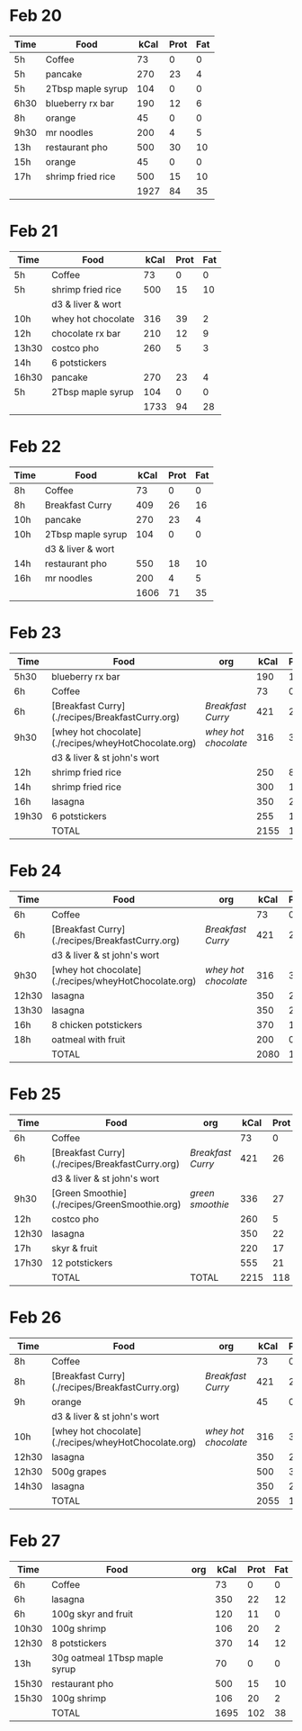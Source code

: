 
* Feb 20

| Time | Food              | kCal | Prot | Fat |
|------+-------------------+------+------+-----|
| 5h   | Coffee            |   73 |    0 |   0 |
| 5h   | pancake           |  270 |   23 |   4 |
| 5h   | 2Tbsp maple syrup |  104 |    0 |   0 |
| 6h30 | blueberry rx bar  |  190 |   12 |   6 |
| 8h   | orange            |   45 |    0 |   0 |
| 9h30 | mr noodles        |  200 |    4 |   5 |
| 13h  | restaurant pho    |  500 |   30 |  10 |
| 15h  | orange            |   45 |    0 |   0 |
| 17h  | shrimp fried rice |  500 |   15 |  10 |
|      |                   | 1927 |   84 |  35 |
#+TBLFM: @>$3=vsum(@2..@-1)::@>$4=vsum(@2..@-1)::@>$5=vsum(@2..@-1)

* Feb 21

| Time  | Food               | kCal | Prot | Fat |
|-------+--------------------+------+------+-----|
| 5h    | Coffee             |   73 |    0 |   0 |
| 5h    | shrimp fried rice  |  500 |   15 |  10 |
|       | d3 & liver & wort  |      |      |     |
| 10h   | whey hot chocolate |  316 |   39 |   2 |
| 12h   | chocolate rx bar   |  210 |   12 |   9 |
| 13h30 | costco pho         |  260 |    5 |   3 |
| 14h   | 6 potstickers      |      |      |     |
| 16h30 | pancake            |  270 |   23 |   4 |
| 5h    | 2Tbsp maple syrup  |  104 |    0 |   0 |
|       |                    | 1733 |   94 |  28 |
#+TBLFM: @>$3=vsum(@2..@-1)::@>$4=vsum(@2..@-1)::@>$5=vsum(@2..@-1)




* Feb 22


| Time | Food              | kCal | Prot | Fat |
|------+-------------------+------+------+-----|
| 8h   | Coffee            |   73 |    0 |   0 |
| 8h   | Breakfast Curry   |  409 |   26 |  16 |
| 10h  | pancake           |  270 |   23 |   4 |
| 10h  | 2Tbsp maple syrup |  104 |    0 |   0 |
|      | d3 & liver & wort |      |      |     |
| 14h  | restaurant pho    |  550 |   18 |  10 |
| 16h  | mr noodles        |  200 |    4 |   5 |
|      |                   | 1606 |   71 |  35 |
#+TBLFM: @>$3=vsum(@2..@-1)::@>$4=vsum(@2..@-1)::@>$5=vsum(@2..@-1)


* Feb 23

| Time  | Food                                                 | org                | kCal | Prot | Fat |
|-------+------------------------------------------------------+--------------------+------+------+-----|
| 5h30  | blueberry rx bar                                     |                    |  190 |   12 |   6 |
| 6h    | Coffee                                               |                    |   73 |    0 |   0 |
| 6h    | [Breakfast Curry](./recipes/BreakfastCurry.org)      | [['file:../recipes/BreakfastCurry.org][Breakfast Curry]]    |  421 |   26 |  16 |
| 9h30  | [whey hot chocolate](./recipes/wheyHotChocolate.org) | [['file:recipes/wheyHotChocolate.org'][whey hot chocolate]] |  316 |   36 |   1 |
|       | d3 & liver & st john's wort                          |                    |      |      |     |
| 12h   | shrimp fried rice                                    |                    |  250 |    8 |  10 |
| 14h   | shrimp fried rice                                    |                    |  300 |   12 |  10 |
| 16h   | lasagna                                              |                    |  350 |   22 |  12 |
| 19h30 | 6 potstickers                                        |                    |  255 |   10 |  10 |
|       | TOTAL                                                |                    | 2155 |  126 |  65 |
#+TBLFM: @>$4=vsum(@2..@-1)::@>$5=vsum(@2..@-1)::@>$6=vsum(@2..@-1)


* Feb 24

| Time  | Food                                                 | org                | kCal | Prot | Fat |
|-------+------------------------------------------------------+--------------------+------+------+-----|
| 6h    | Coffee                                               |                    |   73 |    0 |   0 |
| 6h    | [Breakfast Curry](./recipes/BreakfastCurry.org)      | [['file:../recipes/BreakfastCurry.org][Breakfast Curry]]    |  421 |   26 |  16 |
|       | d3 & liver & st john's wort                          |                    |      |      |     |
| 9h30  | [whey hot chocolate](./recipes/wheyHotChocolate.org) | [['file:recipes/wheyHotChocolate.org'][whey hot chocolate]] |  316 |   36 |   1 |
| 12h30 | lasagna                                              |                    |  350 |   22 |  12 |
| 13h30 | lasagna                                              |                    |  350 |   22 |  12 |
| 16h   | 8 chicken potstickers                                |                    |  370 |   14 |  12 |
| 18h   | oatmeal with fruit                                   |                    |  200 |    0 |   0 |
|       | TOTAL                                                |                    | 2080 |  120 |  53 |
#+TBLFM: @>$4=vsum(@2..@-1)::@>$5=vsum(@2..@-1)::@>$6=vsum(@2..@-1)


* Feb 25

| Time  | Food                                            | org             | kCal | Prot | Fat |
|-------+-------------------------------------------------+-----------------+------+------+-----|
| 6h    | Coffee                                          |                 |   73 |    0 |   0 |
| 6h    | [Breakfast Curry](./recipes/BreakfastCurry.org) | [['file:../recipes/BreakfastCurry.org][Breakfast Curry]] |  421 |   26 |  16 |
|       | d3 & liver & st john's wort                     |                 |      |      |     |
| 9h30  | [Green Smoothie](./recipes/GreenSmoothie.org)   | [['file:recipes/GreenSmoothie.org][green smoothie]]  |  336 |   27 |   0 |
| 12h   | costco pho                                      |                 |  260 |    5 |   3 |
| 12h30 | lasagna                                         |                 |  350 |   22 |  12 |
| 17h   | skyr & fruit                                    |                 |  220 |   17 |   6 |
| 17h30 | 12 potstickers                                  |                 |  555 |   21 |  18 |
|       | TOTAL                                           | TOTAL           | 2215 |  118 |  55 |
#+TBLFM: @>$4=vsum(@2..@-1)::@>$5=vsum(@2..@-1)::@>$6=vsum(@2..@-1)


* Feb 26

| Time  | Food                                                 | org                | kCal | Prot | Fat |
|-------+------------------------------------------------------+--------------------+------+------+-----|
| 8h    | Coffee                                               |                    |   73 |    0 |   0 |
| 8h    | [Breakfast Curry](./recipes/BreakfastCurry.org)      | [['file:../recipes/BreakfastCurry.org][Breakfast Curry]]    |  421 |   26 |  16 |
| 9h    | orange                                               |                    |   45 |    0 |   0 |
|       | d3 & liver & st john's wort                          |                    |      |      |     |
| 10h   | [whey hot chocolate](./recipes/wheyHotChocolate.org) | [['file:recipes/wheyHotChocolate.org'][whey hot chocolate]] |  316 |   36 |   1 |
| 12h30 | lasagna                                              |                    |  350 |   22 |  12 |
| 12h30 | 500g grapes                                          |                    |  500 |    3 |   0 |
| 14h30 | lasagna                                              |                    |  350 |   22 |  12 |
|       | TOTAL                                                |                    | 2055 |  109 |  41 |
#+TBLFM: @>$4=vsum(@2..@-1)::@>$5=vsum(@2..@-1)::@>$6=vsum(@2..@-1)


* Feb 27


| Time  | Food                          | org | kCal | Prot | Fat |
|-------+-------------------------------+-----+------+------+-----|
| 6h    | Coffee                        |     |   73 |    0 |   0 |
| 6h    | lasagna                       |     |  350 |   22 |  12 |
| 6h    | 100g skyr and fruit           |     |  120 |   11 |   0 |
| 10h30 | 100g shrimp                   |     |  106 |   20 |   2 |
| 12h30 | 8 potstickers                 |     |  370 |   14 |  12 |
| 13h   | 30g oatmeal 1Tbsp maple syrup |     |   70 |    0 |   0 |
| 15h30 | restaurant pho                |     |  500 |   15 |  10 |
| 15h30 | 100g shrimp                   |     |  106 |   20 |   2 |
|       | TOTAL                         |     | 1695 |  102 |  38 |
#+TBLFM: @>$4=vsum(@2..@-1)::@>$5=vsum(@2..@-1)::@>$6=vsum(@2..@-1)






























